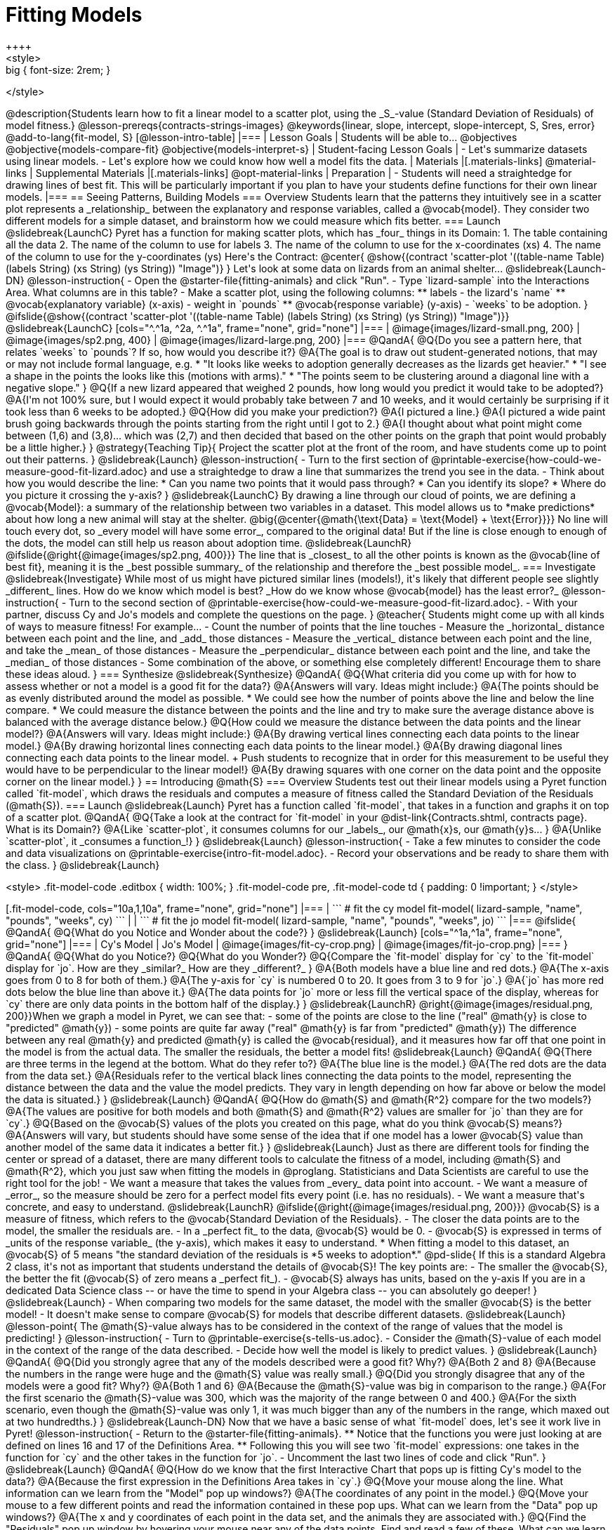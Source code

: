 = Fitting Models
++++
<style>
.big { font-size: 2rem; }
</style>
++++
@description{Students learn how to fit a linear model to a scatter plot, using the _S_-value (Standard Deviation of Residuals) of model fitness.}

@lesson-prereqs{contracts-strings-images}

@keywords{linear, slope, intercept, slope-intercept, S, Sres, error}

@add-to-lang{fit-model, S}

[@lesson-intro-table]
|===

| Lesson Goals
| Students will be able to...
@objectives
@objective{models-compare-fit}
@objective{models-interpret-s}

| Student-facing Lesson Goals
|
- Let's summarize datasets using linear models.
- Let's explore how we could know how well a model fits the data.

| Materials
|[.materials-links]
@material-links

| Supplemental Materials
|[.materials-links]
@opt-material-links

| Preparation
|
- Students will need a straightedge for drawing lines of best fit. This will be particularly important if you plan to have your students define functions for their own linear models.

|===

== Seeing Patterns, Building Models

=== Overview
Students learn that the patterns they intuitively see in a scatter plot represents a _relationship_ between the explanatory and response variables, called a @vocab{model}. They consider two different models for a simple dataset, and brainstorm how we could measure which fits better.

=== Launch
@slidebreak{LaunchC}

Pyret has a function for making scatter plots, which has _four_ things in its Domain:

1. The table containing all the data
2. The name of the column to use for labels
3. The name of the column to use for the x-coordinates (xs)
4. The name of the column to use for the y-coordinates (ys)

Here's the Contract:

@center{
@show{(contract 'scatter-plot '((table-name Table) (labels String) (xs String) (ys String)) "Image")}
}

Let's look at some data on lizards from an animal shelter...

@slidebreak{Launch-DN}

@lesson-instruction{

- Open the @starter-file{fitting-animals} and click "Run".
- Type `lizard-sample` into the Interactions Area. What columns are in this table?
- Make a scatter plot, using the following columns:
  ** labels - the lizard's `name`
  ** @vocab{explanatory variable} (x-axis) - weight in `pounds`
  ** @vocab{response variable} (y-axis) - `weeks` to be adoption.
}

@ifslide{@show{(contract 'scatter-plot '((table-name Table) (labels String) (xs String) (ys String)) "Image")}}

@slidebreak{LaunchC}

[cols="^.^1a, ^2a, ^.^1a", frame="none", grid="none"]
|===
| @image{images/lizard-small.png, 200}
| @image{images/sp2.png, 400}
| @image{images/lizard-large.png, 200}
|===

@QandA{
@Q{Do you see a pattern here, that relates `weeks` to `pounds`? If so, how would you describe it?}
@A{The goal is to draw out student-generated notions, that may or may not include formal language, e.g.
 * "It looks like weeks to adoption generally decreases as the lizards get heavier."
 * "I see a shape in the points the looks like this (motions with arms)."
 * "The points seem to be clustering around a diagonal line with a negative slope."
}
@Q{If a new lizard appeared that weighed 2 pounds, how long would you predict it would take to be adopted?}
@A{I'm not 100% sure, but I would expect it would probably take between 7 and 10 weeks, and it would certainly be surprising if it took less than 6 weeks to be adopted.}
@Q{How did you make your prediction?}
@A{I pictured a line.}
@A{I pictured a wide paint brush going backwards through the points starting from the right until I got to 2.}
@A{I thought about what point might come between (1,6) and (3,8)... which was (2,7) and then decided that based on the other points on the graph that point would probably be a little higher.}
}

@strategy{Teaching Tip}{

Project the scatter plot at the front of the room, and have students come up to point out their patterns.
}

@slidebreak{Launch}

@lesson-instruction{
- Turn to the first section of @printable-exercise{how-could-we-measure-good-fit-lizard.adoc} and use a straightedge to draw a line that summarizes the trend you see in the data.
- Think about how you would describe the line:
  * Can you name two points that it would pass through? 
  * Can you identify its slope?
  * Where do you picture it crossing the y-axis?
}

@slidebreak{LaunchC}

By drawing a line through our cloud of points, we are defining a @vocab{Model}: a summary of the relationship between two variables in a dataset. This model allows us to *make predictions* about how long a new animal will stay at the shelter.

@big{@center{@math{\text{Data} = \text{Model} + \text{Error}}}}

No line will touch every dot, so _every model will have some error_, compared to the original data! But if the line is close enough to enough of the dots, the model can still help us reason about adoption time.

@slidebreak{LaunchR}
@ifslide{@right{@image{images/sp2.png, 400}}}

The line that is _closest_ to all the other points is known as the @vocab{line of best fit}, meaning it is the _best possible summary_ of the relationship and therefore the _best possible model_.

=== Investigate
@slidebreak{Investigate}

While most of us might have pictured similar lines (models!), it's likely that different people see slightly _different_ lines. How do we know which model is best? _How do we know whose @vocab{model} has the least error?_

@lesson-instruction{
- Turn to the second section of @printable-exercise{how-could-we-measure-good-fit-lizard.adoc}. 
- With your partner, discuss Cy and Jo's models and complete the questions on the page.
}

@teacher{
Students might come up with all kinds of ways to measure fitness! For example...

- Count the number of points that the line touches
- Measure the _horizontal_ distance between each point and the line, and _add_ those distances
- Measure the _vertical_ distance between each point and the line, and take the _mean_ of those distances
- Measure the _perpendicular_ distance between each point and the line, and take the _median_ of those distances
- Some combination of the above, or something else completely different!

Encourage them to share these ideas aloud.
}

=== Synthesize
@slidebreak{Synthesize}

@QandA{
@Q{What criteria did you come up with for how to assess whether or not a model is a good fit for the data?}
@A{Answers will vary. Ideas might include:}
@A{The points should be as evenly distributed around the model as possible.
 * We could see how the number of points above the line and below the line compare.
 * We could measure the distance between the points and the line and try to make sure the average distance above is balanced with the average distance below.}

@Q{How could we measure the distance between the data points and the linear model?}
@A{Answers will vary. Ideas might include:}
@A{By drawing vertical lines connecting each data points to the linear model.}
@A{By drawing horizontal lines connecting each data points to the linear model.}
@A{By drawing diagonal lines connecting each data points to the linear model. +
Push students to recognize that in order for this measurement to be useful they would have to be perpendicular to the linear model!}
@A{By drawing squares with one corner on the data point and the opposite corner on the linear model.}
}

== Introducing @math{S}

=== Overview

Students test out their linear models using a Pyret function called `fit-model`, which draws the residuals and computes a measure of fitness called the Standard Deviation of the Residuals (@math{S}).

=== Launch
@slidebreak{Launch}

Pyret has a function called `fit-model`, that takes in a function and graphs it on top of a scatter plot.

@QandA{
@Q{Take a look at the contract for `fit-model` in your @dist-link{Contracts.shtml, contracts page}. What is its Domain?}
@A{Like `scatter-plot`, it consumes columns for our _labels_, our @math{x}s, our @math{y}s... }
@A{Unlike `scatter-plot`, it _consumes a function_!}
}

@slidebreak{Launch}

@lesson-instruction{
- Take a few minutes to consider the code and data visualizations on @printable-exercise{intro-fit-model.adoc}.
- Record your observations and be ready to share them with the class.
}

@slidebreak{Launch}
++++
<style>
.fit-model-code .editbox { width: 100%; }
.fit-model-code pre, .fit-model-code td { padding: 0 !important; }
</style>
++++

[.fit-model-code, cols="10a,1,10a", frame="none", grid="none"]
|===
|
```
# fit the cy model
fit-model(
  lizard-sample, "name", "pounds", "weeks", cy)
```
|
|
```
# fit the jo model
fit-model(
  lizard-sample, "name", "pounds", "weeks", jo)
```
|===

@ifslide{
@QandA{
@Q{What do you Notice and Wonder about the code?}
}

@slidebreak{Launch}

[cols="^1a,^1a", frame="none", grid="none"]
|===
| Cy's Model
| Jo's Model

| @image{images/fit-cy-crop.png}
| @image{images/fit-jo-crop.png}
|===
}

@QandA{
@Q{What do you Notice?}
@Q{What do you Wonder?}
@Q{Compare the `fit-model` display for `cy` to the `fit-model` display for `jo`. How are they _similar?_ How are they _different?_
}
@A{Both models have a blue line and red dots.}
@A{The x-axis goes from 0 to 8 for both of them.}
@A{The y-axis for `cy` is numbered 0 to 20. It goes from 3 to 9 for `jo`.}
@A{`jo` has more red dots below the blue line than above it.}
@A{The data points for `jo` more or less fill the vertical space of the display, whereas for `cy` there are only data points in the bottom half of the display.}
}


@slidebreak{LaunchR}

@right{@image{images/residual.png, 200}}When we graph a model in Pyret, we can see that:

- some of the points are close to the line ("real" @math{y} is close to "predicted" @math{y})
- some points are quite far away ("real" @math{y} is far from "predicted" @math{y})

The difference between any real @math{y} and predicted @math{y} is called the @vocab{residual}, and it measures how far off that one point in the model is from the actual data. The smaller the residuals, the better a model fits!

@slidebreak{Launch}

@QandA{
@Q{There are three terms in the legend at the bottom. What do they refer to?}
@A{The blue line is the model.}
@A{The red dots are the data from the data set.}
@A{Residuals refer to the vertical black lines connecting the data points to the model, representing the distance between the data and the value the model predicts. They vary in length depending on how far above or below the model the data is situated.}
}

@slidebreak{Launch}

@QandA{
@Q{How do @math{S} and @math{R^2} compare for the two models?}
@A{The values are positive for both models and both @math{S} and @math{R^2} values are smaller for `jo` than they are for `cy`.}

@Q{Based on the @vocab{S} values of the plots you created on this page, what do you think @vocab{S} means?}
@A{Answers will vary, but students should have some sense of the idea that if one model has a lower @vocab{S} value than another model of the same data it indicates a better fit.}
}

@slidebreak{Launch}

Just as there are different tools for finding the center or spread of a dataset, there are many different tools to calculate the fitness of a model, including @math{S} and @math{R^2}, which you just saw when fitting the models in @proglang.

Statisticians and Data Scientists are careful to use the right tool for the job!

- We want a measure that takes the values from _every_ data point into account.
- We want a measure of _error_, so the measure should be zero for a perfect model fits every point (i.e. has no residuals).
- We want a measure that's concrete, and easy to understand.

@slidebreak{LaunchR}

@ifslide{@right{@image{images/residual.png, 200}}}
@vocab{S} is a measure of fitness, which refers to the @vocab{Standard Deviation of the Residuals}.

- The closer the data points are to the model, the smaller the residuals are.
- In a _perfect fit_ to the data, @vocab{S} would be 0.
- @vocab{S} is expressed in terms of _units of the response variable_ (the y-axis), which makes it easy to understand.
  * When fitting a model to this dataset, an @vocab{S} of 5 means "the standard deviation of the residuals is *5 weeks to adoption*."

@pd-slide{
If this is a standard Algebra 2 class, it's not as important that students understand the details of @vocab{S}! The key points are:

- The smaller the @vocab{S}, the better the fit (@vocab{S} of zero means a _perfect fit_).
- @vocab{S} always has units, based on the y-axis

If you are in a dedicated Data Science class -- or have the time to spend in your Algebra class -- you can absolutely go deeper!
}

@slidebreak{Launch}

- When comparing two models for the same dataset, the model with the smaller @vocab{S} is the better model!
- It doesn't make sense to compare @vocab{S} for models that describe different datasets.

@slidebreak{Launch}

@lesson-point{
The @math{S}-value always has to be considered in the context of the range of values that the model is predicting!
}

@lesson-instruction{
- Turn to @printable-exercise{s-tells-us.adoc}.
- Consider the @math{S}-value of each model in the context of the range of the data described.
- Decide how well the model is likely to predict values.
}

@slidebreak{Launch}

@QandA{
@Q{Did you strongly agree that any of the models described were a good fit? Why?}
@A{Both 2 and 8}
@A{Because the numbers in the range were huge and the @math{S} value was really small.}

@Q{Did you strongly disagree that any of the models were a good fit? Why?}
@A{Both 1 and 6}
@A{Because the @math{S}-value was big in comparison to the range.}
@A{For the first scenario the @math{S}-value was 300, which was the majority of the range between 0 and 400.}
@A{For the sixth scenario, even though the @math{S}-value was only 1, it was much bigger than any of the numbers in the range, which maxed out at two hundredths.}
}

@slidebreak{Launch-DN}

Now that we have a basic sense of what `fit-model` does, let's see it work live in Pyret!

@lesson-instruction{
- Return to the @starter-file{fitting-animals}.
  ** Notice that the functions you were just looking at are defined on lines 16 and 17 of the Definitions Area.
  ** Following this you will see two `fit-model` expressions: one takes in the function for `cy` and the other takes in the function for `jo`.
- Uncomment the last two lines of code and click "Run".
}

@slidebreak{Launch}

@QandA{
@Q{How do we know that the first Interactive Chart that pops up is fitting Cy's model to the data?}
@A{Because the first expression in the Definitions Area takes in `cy`.}

@Q{Move your mouse along the line. What information can we learn from the "Model" pop up windows?}
@A{The coordinates of any point in the model.}

@Q{Move your mouse to a few different points and read the information contained in these pop ups. What can we learn from the "Data" pop up windows?}
@A{The x and y coordinates of each point in the data set, and the animals they are associated with.}

@Q{Find the "Residuals" pop up window by hovering your mouse near any of the data points. Find and read a few of these. What can we learn from the "Residuals" pop up windows?}
@A{The x and y coordinates of a data point}
@A{The predicted y-value (`ŷ`) for that x-value}
@A{The "Residual": the difference between `y` and `ŷ`}
}

@slidebreak{Launch}

@QandA{
@Q{We've been looking at how well `cy` 's model fit the data. What do we need to do if we want to see how well `jo` 's model fits the data.}
@A{Close the window and another interactive chart will pop up.}

@Q{What happens once we close the second interactive chart?}
@A{We see clickable thumbnail images of both charts in the Interactions Area.}
}

@strategy{Optional: Which Model is Best?}{
If students know how to compute the equation of a line that crosses between two points, use @opt-printable-exercise{lines-to-functions.adoc} to have them define their models for `age` v. `weeks` in Pyret and use `fit-model` to see which one is best.
}


@slidebreak{Launch}

Let's put everything we've learned together and interpret the models we've built and the statistics we've gathered about them.


@lesson-instruction{
- Let's make sure we know what the models we've built and the statistics we've gathered about them mean.
- Complete the first section of @printable-exercise{interpret-models.adoc} with your partner.
}

@teacher{
- Confirm that your students are able to complete cy's model correctly.
- If your students did not complete @opt-printable-exercise{lines-to-functions.adoc}, direct them to ignore the last section of the page they are about to complete.
}

@slidebreak{Launch}

@lesson-instruction{
- Complete @printable-exercise{interpret-models.adoc}. +
_Heads up: You will be using percent change to make sense of how the expected errors in these models compare._
}

@strategy{How can @math{r^2} be less than zero?}{
Sharp-eyed students might wonder how it's possible for an @math{r^2} to be less than zero. That's supposed to be impossible, right?

It turns out that the @math{R^2} of a model @link{https://stats.stackexchange.com/questions/627589/definition-of-text-r2-text, is NOT computed by squaring *R*}, and only actually equals @math{R \times R} when the model is produced through linear regression. Remember: linear regression can only find the line of _best_ fit, so it will never produce something crazy like a negatively-sloping line for a dataset with a positive correlation!

When students are coming up with models on their own, they aren't bound by the algorithm for linear regression and can come up with lines whose fit is worse than `lr-plot` could ever be!
}

=== Synthesize
@slidebreak{Synthesize}

@QandA{
@Q{Why do we need to know the Range of the dataset in order to interpret an @vocab{S-value}?}
@A{Because @vocab{S-values} tell us the expected error in _units of the variable on the y-axis_. An error of $1000 could be huge or minuscule depending on the context.}
@Q{Besides looking at the @vocab{S-value}, what might you look for to determine whether a linear model is a good fit for the data?}
@A{That the average distance of the points above the line appears to be about the same as the average distance of the points below the line.}
}

@ifnotslide{
++++
<style>
.algebra-2 {
  border-radius: 20px;
  border: solid 1px black !important;
  padding: 10px !important;
  margin: 10px auto;
  margin-bottom: 30px;
  width: 80%;
}
</style>
++++
[.algebra-2]
=== What about Non-linear Models and Algebra 2?

There's no reason things have to stop at line of best fit! Algebra 2 and Integrated 3 teachers -- or Data Science teachers looking to count their course as an alternative to Algebra 2 -- can extend this modeling work using our @dist-link{courses/algebra-2/, Algebra 2} materials, which covers quadratic, exponential, logarithmic, and periodic models!
}

== Additional Practice


- @link{https://classroom.amplify.com/activity/5c5bc938531af975828d9e92?utm_campaign=share&utm_content=activity, The Fit Flights Desmos Activity}, Inspired by Illustrative Mathematics and OpenUp Resources, has students place a line on a scatter plot, trying to max out a meter that measures the goodness of the fit. We recommend it as additional practice for homework or a do now after completing this lesson. 
- For more practice deciding and articulating which model is better:
  * Have your students complete @opt-printable-exercise{how-could-we-measure-good-fit-cheerios.adoc}. 
  * They can then practice fitting the models to test their work using the @opt-starter-file{alg2-cheerios}.

@vspace{1ex}

@indented{@teacher{
The models they'll be working with will look like this:
[cols="1a,1a", frame="none", grid="none"]
|===
| `fit-model(cheerios-table, "id", "day", "cheerios-on-the-floor", f)`
| `fit-model(cheerios-table, "id", "day", "cheerios-on-the-floor", g)`

| @centered-image{images/cheerios-f.png}
| @centered-image{images/cheerios-g.png}
|===
}}


